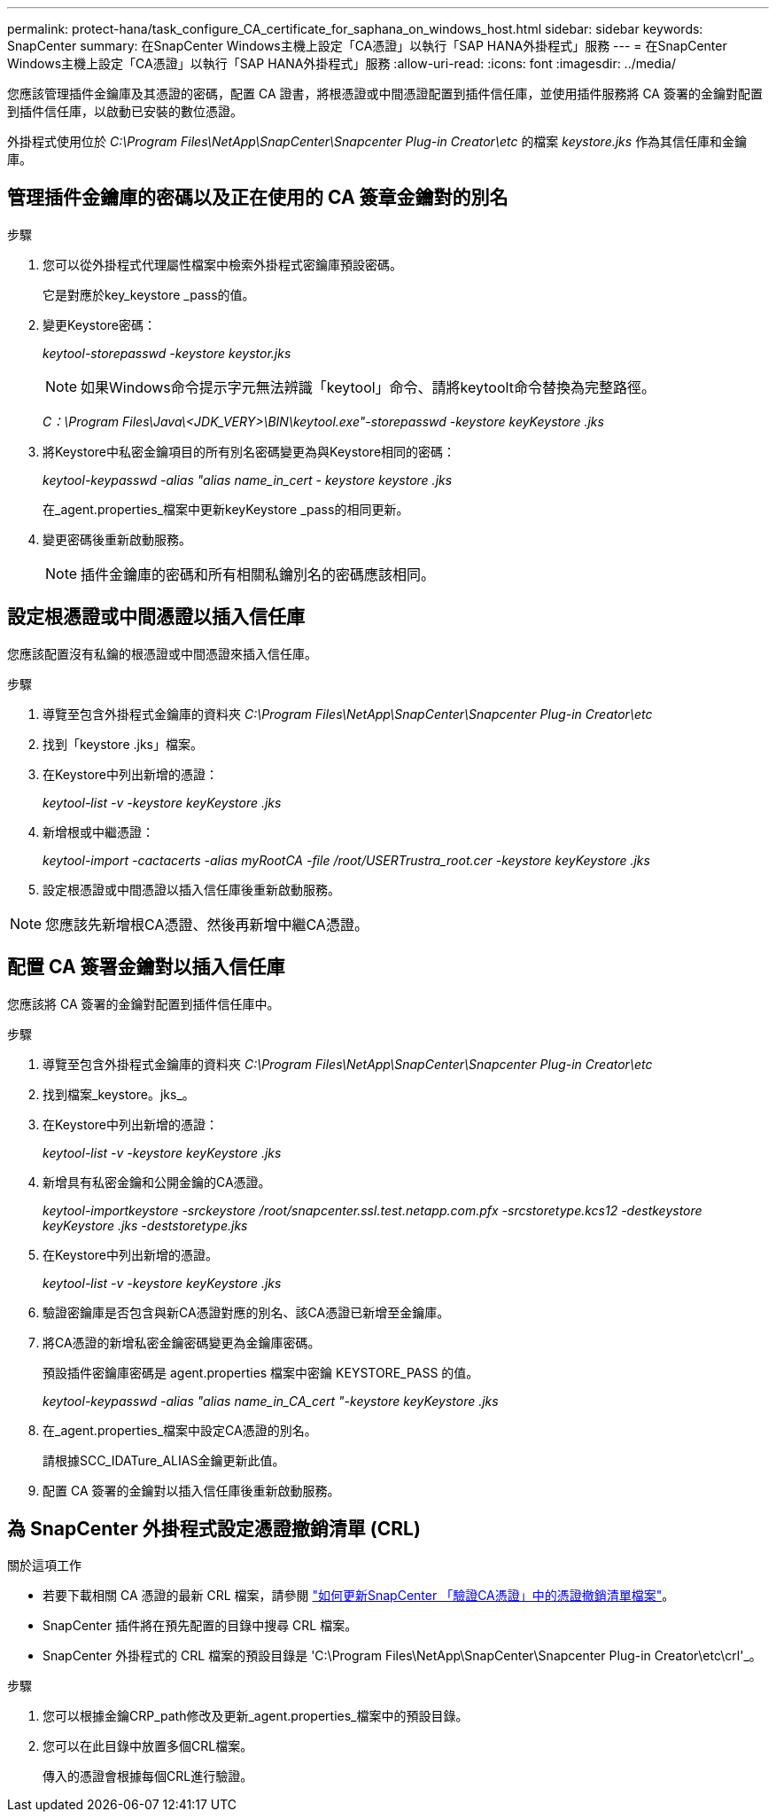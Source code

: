 ---
permalink: protect-hana/task_configure_CA_certificate_for_saphana_on_windows_host.html 
sidebar: sidebar 
keywords: SnapCenter 
summary: 在SnapCenter Windows主機上設定「CA憑證」以執行「SAP HANA外掛程式」服務 
---
= 在SnapCenter Windows主機上設定「CA憑證」以執行「SAP HANA外掛程式」服務
:allow-uri-read: 
:icons: font
:imagesdir: ../media/


[role="lead"]
您應該管理插件金鑰庫及其憑證的密碼，配置 CA 證書，將根憑證或中間憑證配置到插件信任庫，並使用插件服務將 CA 簽署的金鑰對配置到插件信任庫，以啟動已安裝的數位憑證。

外掛程式使用位於 _C:\Program Files\NetApp\SnapCenter\Snapcenter Plug-in Creator\etc_ 的檔案 _keystore.jks_ 作為其信任庫和金鑰庫。



== 管理插件金鑰庫的密碼以及正在使用的 CA 簽章金鑰對的別名

.步驟
. 您可以從外掛程式代理屬性檔案中檢索外掛程式密鑰庫預設密碼。
+
它是對應於key_keystore _pass的值。

. 變更Keystore密碼：
+
_keytool-storepasswd -keystore keystor.jks_

+

NOTE: 如果Windows命令提示字元無法辨識「keytool」命令、請將keytoolt命令替換為完整路徑。

+
_C：\Program Files\Java\<JDK_VERY>\BIN\keytool.exe"-storepasswd -keystore keyKeystore .jks_

. 將Keystore中私密金鑰項目的所有別名密碼變更為與Keystore相同的密碼：
+
_keytool-keypasswd -alias "alias name_in_cert - keystore keystore .jks_

+
在_agent.properties_檔案中更新keyKeystore _pass的相同更新。

. 變更密碼後重新啟動服務。
+

NOTE: 插件金鑰庫的密碼和所有相關私鑰別名的密碼應該相同。





== 設定根憑證或中間憑證以插入信任庫

您應該配置沒有私鑰的根憑證或中間憑證來插入信任庫。

.步驟
. 導覽至包含外掛程式金鑰庫的資料夾 _C:\Program Files\NetApp\SnapCenter\Snapcenter Plug-in Creator\etc_
. 找到「keystore .jks」檔案。
. 在Keystore中列出新增的憑證：
+
_keytool-list -v -keystore keyKeystore .jks_

. 新增根或中繼憑證：
+
_keytool-import -cactacerts -alias myRootCA -file /root/USERTrustra_root.cer -keystore keyKeystore .jks_

. 設定根憑證或中間憑證以插入信任庫後重新啟動服務。



NOTE: 您應該先新增根CA憑證、然後再新增中繼CA憑證。



== 配置 CA 簽署金鑰對以插入信任庫

您應該將 CA 簽署的金鑰對配置到插件信任庫中。

.步驟
. 導覽至包含外掛程式金鑰庫的資料夾 _C:\Program Files\NetApp\SnapCenter\Snapcenter Plug-in Creator\etc_
. 找到檔案_keystore。jks_。
. 在Keystore中列出新增的憑證：
+
_keytool-list -v -keystore keyKeystore .jks_

. 新增具有私密金鑰和公開金鑰的CA憑證。
+
_keytool-importkeystore -srckeystore /root/snapcenter.ssl.test.netapp.com.pfx -srcstoretype.kcs12 -destkeystore keyKeystore .jks -deststoretype.jks_

. 在Keystore中列出新增的憑證。
+
_keytool-list -v -keystore keyKeystore .jks_

. 驗證密鑰庫是否包含與新CA憑證對應的別名、該CA憑證已新增至金鑰庫。
. 將CA憑證的新增私密金鑰密碼變更為金鑰庫密碼。
+
預設插件密鑰庫密碼是 agent.properties 檔案中密鑰 KEYSTORE_PASS 的值。

+
_keytool-keypasswd -alias "alias name_in_CA_cert "-keystore keyKeystore .jks_

. 在_agent.properties_檔案中設定CA憑證的別名。
+
請根據SCC_IDATure_ALIAS金鑰更新此值。

. 配置 CA 簽署的金鑰對以插入信任庫後重新啟動服務。




== 為 SnapCenter 外掛程式設定憑證撤銷清單 (CRL)

.關於這項工作
* 若要下載相關 CA 憑證的最新 CRL 檔案，請參閱 https://kb.netapp.com/Advice_and_Troubleshooting/Data_Protection_and_Security/SnapCenter/How_to_update_certificate_revocation_list_file_in_SnapCenter_CA_Certificate["如何更新SnapCenter 「驗證CA憑證」中的憑證撤銷清單檔案"]。
* SnapCenter 插件將在預先配置的目錄中搜尋 CRL 檔案。
* SnapCenter 外掛程式的 CRL 檔案的預設目錄是 'C:\Program Files\NetApp\SnapCenter\Snapcenter Plug-in Creator\etc\crl'_。


.步驟
. 您可以根據金鑰CRP_path修改及更新_agent.properties_檔案中的預設目錄。
. 您可以在此目錄中放置多個CRL檔案。
+
傳入的憑證會根據每個CRL進行驗證。


